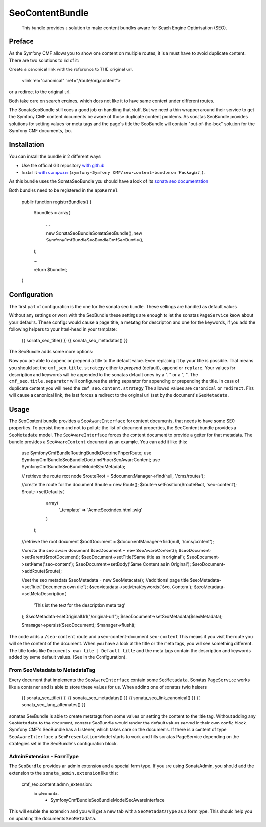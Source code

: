 .. index::
    single: SeoContent; Bundles
    single: SeoContentBundle

SeoContentBundle
================

    This bundle provides a solution to make content bundles
    aware for Seach Engine Optimisation (SEO).

Preface
-------

As the Symfony CMF allows you to show one content on
multiple routes, it is a must have to avoid
duplicate content. There are two solutions to rid of it:

Create a canonical link with the reference to THE
original url:

    <link rel="canonical" href="/route/org/content">

or a redirect to the original url.

Both take care on search engines, which does not like
it to have same content under different routes.

The SonataSeoBundle still does a good job on handling
that stuff. But we need a thin wrapper around their
service to get the Symfony CMF content documents be
aware of those duplicate content problems. As sonatas
SeoBundle provides solutions for setting values for
meta tags and the page's title the SeoBundle will
contain "out-of-the-box" solution for the Symfony CMF
documents, too.

Installation
------------

You can install the bundle in 2 different ways:

* Use the official Git repository `with github`_
* Install it `with composer`_ (``symfony-Symfony CMF/seo-content-bundle`` on `Packagist`_).

As this bundle uses the SonataSeoBundle you should have a look of its `sonata seo documentation`_

Both bundles need to be registered in the ``appKernel``

    public function registerBundles()
    {
        $bundles = array(

            ...

            new \Sonata\SeoBundle\SonataSeoBundle(),
            new \Symfony\Cmf\Bundle\SeoBundle\CmfSeoBundle(),
        );

        ...

        return $bundles;
    }

Configuration
-------------

The first part of configuration is the one for the
sonata seo bundle. These settings are handled as
default values

.. configuration-block::

    .. code-block:: yaml

        sonata_seo:
            page:
                title: Default title
                metas:
                    names:
                        description: default description
                        keywords: default, key, other

    .. code-block:: php

        $container->loadFromExtension('sonata_seo', array(
            'page' => array(
                'title' => 'Default title',
                'metas' => array(
                    'names' => array(
                        'description' => 'default description',
                        'keywords' => 'default, key, other',
                    ),
                ),
            ),
        ));

Without any settings or work with the SeoBundle these settings
are enough to let the sonatas ``PageService`` know about your
defaults. These configs would cause a page title, a metatag for
description and one for the keywords, if you add the following
helpers to your html-head in your template:

    {{ sonata_seo_title() }}
    {{ sonata_seo_metadatas() }}

The SeoBundle adds some more options:

.. configuration-block::

    .. code-block:: yaml

        cmf_seo:
            title:
                strategy: append
                separator: ' | '
            content:
              strategy: canonical

    .. code-block:: php

        $container->loadFromExtension('cmf_seo', array(
            'title' => array(
                'strategy' => 'append',
                'separator'  => ' | '
                ),
            'content' => array(
                'stragegy' => 'canonical'
                )
        ));
    .. code-block:: xml
        <?xml version="1.0" charset="UTF-8" ?>
        <container xmlns="http://symfony.com/schema/dic/services">

            <config xmlns="http://cmf.symfony.com/schema/dic/content">
                <cmf_seo>
                    <title
                        strategy="append"
                        separator=" | "
                    />
                    <content
                        strategy="canonical"
                    />
                </cmf_seo>
            </config>
        </container>

Now you are able to append or prepend a title to the default value.
Even replacing it by your title is possible. That means you should
set the ``cmf_seo.title.strategy`` either to `prepend` (default),
``append`` or ``replace``. Your values for description and keywords
will be appended to the sonatas default ones by a ". " or a ", ".
The ``cmf_seo.title.separator`` will configures the string separator
for appending or prepending the title.
In case of duplicate content you will need the ``cmf_seo.content.strategy``
The allowed values are ``canonical`` or ``redirect``. Firs will
cause a canonical link, the last forces a redirect to the original
url (set by the document's ``SeoMetadata``.

Usage
-----

The SeoContent bundle provides a ``SeoAwareInterface`` for content
documents, that needs to have some SEO properties. To persist
them and not to pollute the list of document properties, the
SeoContent bundle provides a ``SeoMetadate`` model. The
``SeoAwareInterface`` forces the content document to provide a
getter for that metadata. The bundle provides a
``SeoAwareContent`` document as an example. You can add it like
this:

    use Symfony\Cmf\Bundle\RoutingBundle\Doctrine\Phpcr\Route;
    use Symfony\Cmf\Bundle\SeoBundle\Doctrine\Phpcr\SeoAwareContent;
    use Symfony\Cmf\Bundle\SeoBundle\Model\SeoMetadata;

    // retrieve the route root node
    $routeRoot = $documentManager->find(null, '/cms/routes');

    //create the route for the document
    $route = new Route();
    $route->setPosition($routeRoot, 'seo-content');
    $route->setDefaults(
                array(
                    '_template' => 'Acme:Seo:index.html.twig'
                )
            );

    //retrieve the root document
    $rootDocument = $documentManager->find(null, '/cms/content');

    //create the seo aware document
    $seoDocument = new SeoAwareContent();
    $seoDocument->setParent($rootDocument);
    $seoDocument->setTitle('Same title as in original');
    $seoDocument->setName('seo-content');
    $seoDocument->setBody('Same Content as in Original');
    $seoDocument->addRoute($route);

    //set the seo metadata
    $seoMetadata = new SeoMetadata();
    //additional page title
    $seoMetadata->setTitle("Documents own tile");
    $seoMetadata->setMetaKeywords('Seo, Content');
    $seoMetadata->setMetaDescription(
        'This ist the text for the description meta tag'
    );
    $seoMetadata->setOriginalUrl("/original-url");
    $seoDocument->setSeoMetadata($seoMetadata);

    $manager->persist($seoDocument);
    $manager->flush();

The code adds a ``/seo-content`` route and a seo-content-document
``seo-content`` This means if you visit the route you will se the
content of the document. When you have a look at the title or the
meta tags, you will see something different. The title looks like
``Documents own tile | Default title`` and the meta tags contain the
description and keywords added by some default values.
(See in the Configuration).

From SeoMetadata to MetadataTag
~~~~~~~~~~~~~~~~~~~~~~~~~~~~~~~

Every document that implements the ``SeoAwareInterface`` contain
some ``SeoMetadata``. Sonatas ``PageService`` works like a container
and is able to store these values for us. When adding one of sonatas
twig helpers

    {{ sonata_seo_title() }}
    {{ sonata_seo_metadatas() }}
    {{ sonata_seo_link_canonical() }}
    {{ sonata_seo_lang_alternates() }}

sonatas SeoBundle is able to create metatags from some values or setting
the content to the title tag. Without adding any ``SeoMetadata`` to
the document, sonatas SeoBundle would render the default values
served in their own config block. Symfony CMF's SeoBundle has a
Listener, which takes care on the documents. If there is a
content of type ``SeoAwareInterface`` a ``SeoPresentation``-Model
starts to work and fills sonatas PageService depending on the
strategies set in the SeoBundle's configuration block.


AdminExtension - FormType
~~~~~~~~~~~~

The ``SeoBundle`` provides an admin extension and a special form
type. If you are using SonataAdmin, you should add the extension
to the ``sonata_admin.extension`` like this:

    cmf_seo.content.admin_extension:
        implements:
          - Symfony\Cmf\Bundle\SeoBundle\Model\SeoAwareInterface

This will enable the extension and you will get a new tab with
a ``SeoMetadataType`` as a form type. This should help you on
updating the documents ``SeoMetadata``.

.. _`with composer`: http://getcomposer.org
.. _`symfony-cmf/menu-bundle`: https://packagist.org/packages/symfony-cmf/menu-bundle
.. _`with github`: git clone https://github.com/symfony-cmf/SeoContentBundle version path/to/
.. _`sonata seo documentation`: http://sonata-project.org/bundles/seo/master/doc/index.html